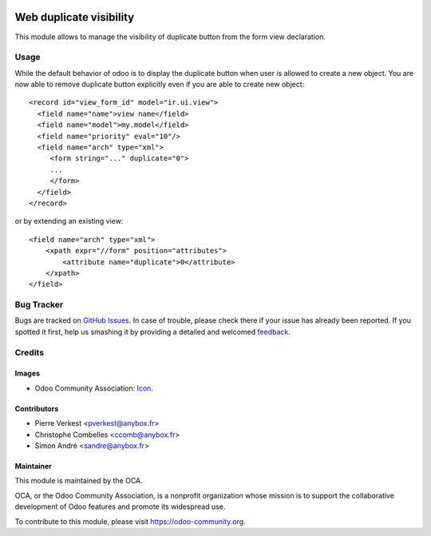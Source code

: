 .. image:: https://img.shields.io/badge/licence-AGPL--3-blue.svg
   :target: http://www.gnu.org/licenses/agpl-3.0-standalone.html
   :alt: License: AGPL-3

========================
Web duplicate visibility
========================

This module allows to manage the visibility of duplicate button from the form
view declaration.

Usage
=====

While the default behavior of odoo is to display the duplicate button when user
is allowed to create a new object. You are now able to remove duplicate button
explicitly even if you are able to create new object::

    <record id="view_form_id" model="ir.ui.view">
      <field name="name">view name</field>
      <field name="model">my.model</field>
      <field name="priority" eval="10"/>
      <field name="arch" type="xml">
         <form string="..." duplicate="0">
         ...
         </form>
      </field>
    </record>

or by extending an existing view::

     <field name="arch" type="xml">
         <xpath expr="//form" position="attributes">
             <attribute name="duplicate">0</attribute>
         </xpath>
     </field>


.. image:: https://odoo-community.org/website/image/ir.attachment/5784_f2813bd/datas
   :alt: Try me on Runbot
   :target: https://runbot.odoo-community.org/runbot/repo/github-com-oca-web-162

Bug Tracker
===========

Bugs are tracked on `GitHub Issues
<https://github.com/OCA/web/issues>`_. In case of trouble, please
check there if your issue has already been reported. If you spotted it first,
help us smashing it by providing a detailed and welcomed `feedback
<https://github.com/OCA/web/issues/new?body=module:%20web_duplicate_visibility%0
Aversion:%209.0%0A%0A**Steps%20to%20reproduce**%0A-%20...%0A%0A**Current%20
behavior**%0A%0A**Expected%20behavior**>`_.

Credits
=======

Images
------

* Odoo Community Association: `Icon <https://github.com/OCA/maintainer-tools/
  blob/master/template/module/static/description/icon.svg>`_.

Contributors
------------

* Pierre Verkest <pverkest@anybox.fr>
* Christophe Combelles <ccomb@anybox.fr>
* Simon André <sandre@anybox.fr>

Maintainer
----------

.. image:: https://odoo-community.org/logo.png
   :alt: Odoo Community Association
   :target: https://odoo-community.org

This module is maintained by the OCA.

OCA, or the Odoo Community Association, is a nonprofit organization whose
mission is to support the collaborative development of Odoo features and
promote its widespread use.

To contribute to this module, please visit https://odoo-community.org.
